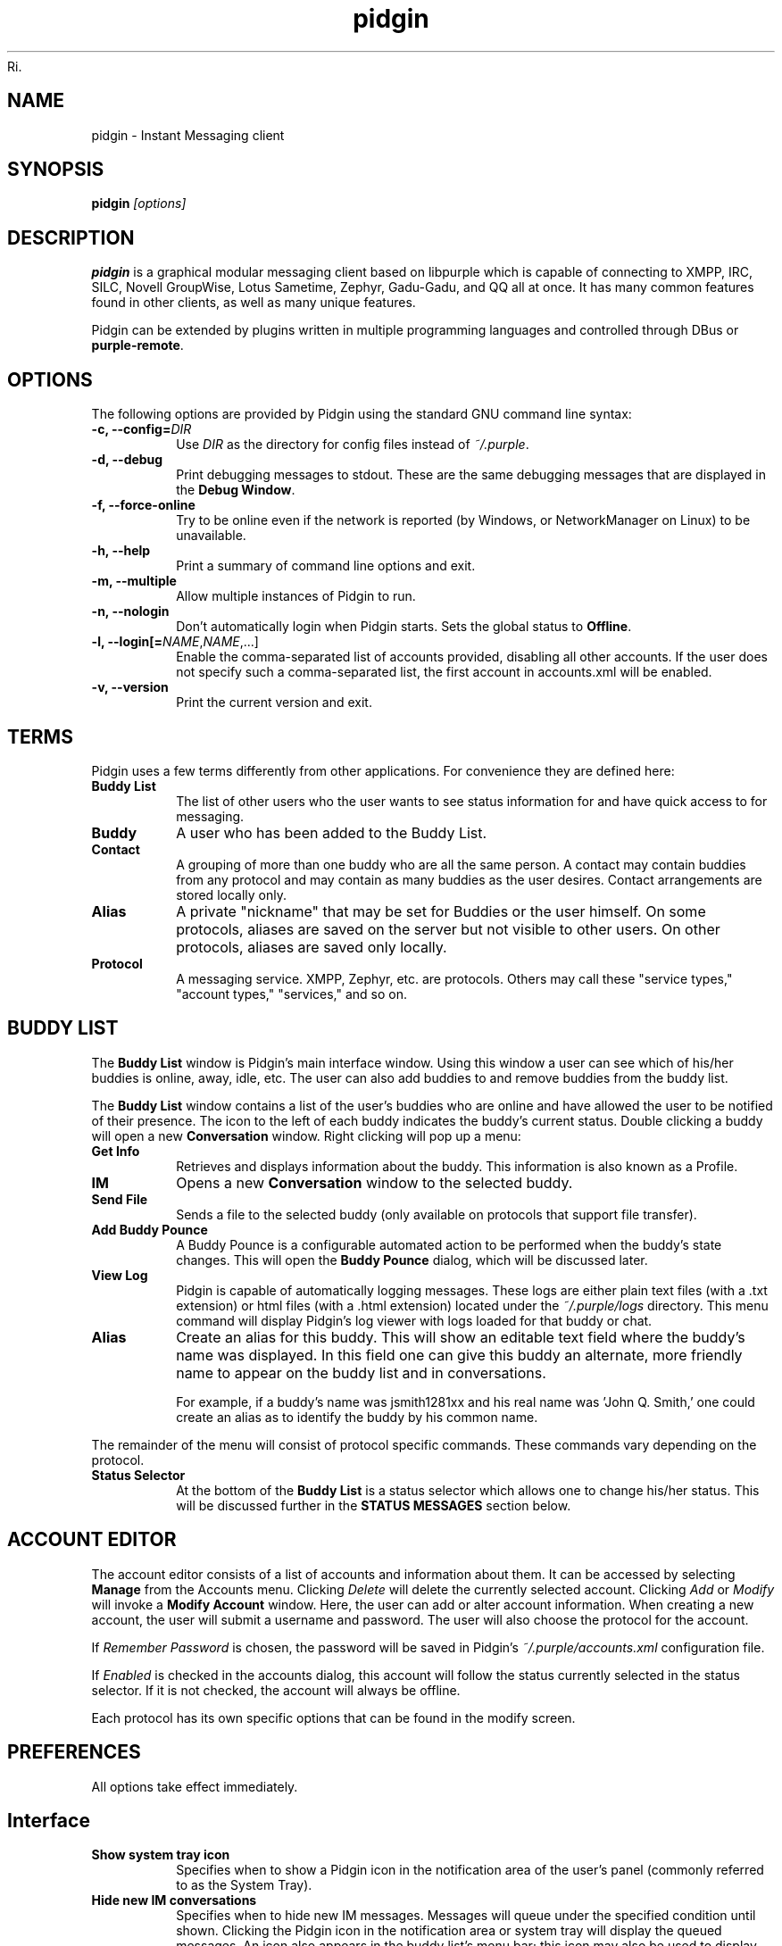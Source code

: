 Ri.\" Copyright (c) 2000, Dennis Ristuccia <dennis@dennisr.net>
.\"
.\" This is free documentation; you can redistribute it and/or
.\" modify it under the terms of the GNU General Public License as
.\" published by the Free Software Foundation; either version 2 of
.\" the License, or (at your option) any later version.
.\"
.\" The GNU General Public License's references to "object code"
.\" and "executables" are to be interpreted as the output of any
.\" document formatting or typesetting system, including
.\" intermediate and printed output.
.\"
.\" This manual is distributed in the hope that it will be useful,
.\" but WITHOUT ANY WARRANTY; without even the implied warranty of
.\" MERCHANTABILITY or FITNESS FOR A PARTICULAR PURPOSE.  See the
.\" GNU General Public License for more details.
.\"
.\" You should have received a copy of the GNU General Public
.\" License along with this manual; if not, write to the Free
.\" Software Foundation, Inc., 51 Franklin Street, Fifth Floor,
.\" Boston, MA  02111-1301  USA.
.TH pidgin 1 "" "Pidgin v2.14.5"
.SH NAME
pidgin \- Instant Messaging client
.SH SYNOPSIS
.TP 5
\fBpidgin \fI[options]\fR

.SH DESCRIPTION
.PP
\fBpidgin\fR is a graphical modular messaging client based on libpurple
which is capable of connecting to XMPP, IRC, SILC,
Novell GroupWise, Lotus Sametime, Zephyr, Gadu-Gadu, and QQ all at once. It has
many common features found in other clients, as well as many unique features.
.PP
Pidgin can be extended by plugins written in multiple programming languages and
controlled through DBus or \fBpurple-remote\fR.

.SH OPTIONS
The following options are provided by Pidgin using the standard GNU
command line syntax:
.TP
.B \-c, \-\-config=\fIDIR\fB
Use \fIDIR\fR as the directory for config files instead of \fI~/.purple\fR.
.TP
.B \-d, \-\-debug
Print debugging messages to stdout.  These are the same debugging messages
that are displayed in the \fBDebug Window\fR.
.TP
.B \-f, \-\-force-online
Try to be online even if the network is reported (by Windows, or NetworkManager
on Linux) to be unavailable.
.TP
.B \-h, \-\-help
Print a summary of command line options and exit.
.TP
.B \-m, \-\-multiple
Allow multiple instances of Pidgin to run.
.TP
.B \-n, \-\-nologin
Don't automatically login when Pidgin starts.  Sets the global status to
\fBOffline\fR.
.TP
.B \-l, \-\-login[=\fINAME\fR,\fINAME\fR,...]
Enable the comma-separated list of accounts provided, disabling all other
accounts.  If the user does not specify such a comma-separated list, the
first account in accounts.xml will be enabled.
.TP
.B \-v, \-\-version
Print the current version and exit.

.SH TERMS
Pidgin uses a few terms differently from other applications.  For convenience
they are defined here:
.TP
.B Buddy List
The list of other users who the user wants to see status information for
and have quick access to for messaging.
.TP
.B Buddy
A user who has been added to the Buddy List.
.TP
.B Contact
A grouping of more than one buddy who are all the same person.  A contact may
contain buddies from any protocol and may contain as many buddies as the user
desires.  Contact arrangements are stored locally only.
.TP
.B Alias
A private "nickname" that may be set for Buddies or the user himself.  On some
protocols, aliases are saved on the server but not visible to other users.  On
other protocols, aliases are saved only locally.
.TP
.B Protocol
A messaging service.  XMPP, Zephyr, etc. are protocols.  Others may
call these "service types," "account types," "services," and so on.

.SH BUDDY LIST
The \fBBuddy List\fR window is Pidgin's main interface window.  Using
this window a user can see which of his/her buddies is online, away, idle,
etc.  The user can also add buddies to and remove buddies from the buddy list.

The \fBBuddy List\fR window contains a list of the user's buddies who are
online and have allowed the user to be notified of their presence.  The icon
to the left of each buddy indicates the buddy's current status.  Double
clicking a buddy will open a new \fBConversation\fR window.  Right clicking
will pop up a menu:
.TP
.B Get Info
Retrieves and displays information about the buddy.  This information is
also known as a Profile.
.TP
.B IM
Opens a new \fBConversation\fR window to the selected buddy.
.TP
.B Send File
Sends a file to the selected buddy (only available on protocols that support
file transfer).
.TP
.B Add Buddy Pounce
A Buddy Pounce is a configurable automated action to be performed when the
buddy's state changes.  This will open the \fBBuddy Pounce\fR dialog, which
will be discussed later.
.TP
.B View Log
Pidgin is capable of automatically logging messages.  These logs are
either plain text files (with a .txt extension) or html files (with a
\&.html extension) located under the \fI~/.purple/logs\fR directory.  This
menu command will display Pidgin's log viewer with logs loaded for that
buddy or chat.
.TP
.B Alias
Create an alias for this buddy.  This will show an editable text field where
the buddy's name was displayed.  In this field one can give this
buddy an alternate, more friendly name to appear on the buddy list and in
conversations.

For example, if a buddy's name was jsmith1281xx and his real
name was 'John Q. Smith,' one could create an alias as to identify the
buddy by his common name.
.LP
The remainder of the menu will consist of protocol specific commands.
These commands vary depending on the protocol.
.TP
.B Status Selector
At the bottom of the \fBBuddy List\fR is a status selector which allows one to
change his/her status.  This will be discussed further in the \fBSTATUS
MESSAGES\fR section below.

.SH ACCOUNT EDITOR
The account editor consists of a list of accounts and information about
them.  It can be accessed by selecting \fBManage\fR from the Accounts menu.
Clicking \fIDelete\fR will delete the currently selected account.
Clicking \fIAdd\fR or \fIModify\fR will invoke a \fBModify Account\fR
window.  Here, the user  can add or alter account information.  When creating
a new account, the user will submit a username and password.  The user will
also choose the protocol for the account.

If \fIRemember Password\fR is chosen, the password will be saved in
Pidgin's \fI~/.purple/accounts.xml\fR configuration file.

If \fIEnabled\fR is checked in the accounts dialog, this account will
follow the status currently selected in the status selector.  If it is
not checked, the account will always be offline.

Each protocol has its own specific options that can be found in the
modify screen.

.SH PREFERENCES

All options take effect immediately.

.SH Interface

.TP
.B Show system tray icon
Specifies when to show a Pidgin icon in the notification area of the user's
panel (commonly referred to as the System Tray).

.TP
.B Hide new IM conversations
Specifies when to hide new IM messages.  Messages will queue under the
specified condition until shown.  Clicking the Pidgin icon in the
notification area or system tray will display the queued messages.  An
icon also appears in the buddy list's menu bar; this icon may also be
used to display queued messages.

.TP
.B Show IMs and chats in tabbed windows
When checked, this option will cause IM and chat sessions to appear in
windows with multiple tabs.  One tab will represent one conversation or
chat.  Where tabs are placed will be dictated by the preferences below.

.TP
.B Show close buttons on tabs
When checked, this option will cause a clickable "U+2715 MULTIPLICATION X"
unicode character to appear at the right edge of each tab.  Clicking this
will cause the tab to be closed.

.TP
.B Placement
Specifies where to place tabs in the window.  Some tab orientations may
allow some users to fit more tabs into a single window comfortably.

.TP
.B New conversations
Specifies under which conditions tabs are placed into existing windows or
into new windows.  For a single window, select \fILast created window\fR here.

.SH Conversations

.TP
.B Enable buddy icon animation
If a buddy's icon happens to be animated, this option will enable the
animation, otherwise only the first frame will be displayed.

.TP
.B Notify buddies that you are typing to them
Some protocols allow clients to tell their buddies when they are typing.
This option enables this feature for protocols that supports it.

.TP
.B Default Formatting
Allows specifying the default formatting to apply to all outgoing messages
(only applicable to protocols that support formatting in messages).

.SH Smiley Themes
Allows the user to choose between different smiley themes. The "none" theme
will disable graphical emoticons - they will be displayed as text instead.
The \fBAdd\fR and \fBRemove\fR buttons may be used to install or uninstall
smiley themes.  Themes may also be installed by dragging and dropping them
onto the list of themes.

.SH Sounds

.TP
.B Method
Lets the user choose between different playback methods. The user can also
manually enter a command to be executed when a sound is to be played\
(\fI%s\fR expands to the full path to the file name).

.TP
.B Sounds when conversation has focus
When checked, sounds will play for events in the active conversation if
the window is focused.  When unchecked, sounds will not play for the
active conversation when the window is focused.

.TP
.B Enable Sounds
Determines when to play sounds.

.TP
.B Sound Events
Lets the user choose when and what sounds are to be played.

.SH Network

.TP
.B STUN server
This allows specifying a server which uses the STUN protocol to determine
a host's public IP address.  This can be particularly useful for some
protocols.

.TP
.B Autodetect IP address
When checked, causes Pidign to attempt to determine the public IP address
of the host on which Pidgin is running and disables the \fBPublic IP\fR
text field listed below.

.TP
.B Public IP
If \fBAutodetect IP address\fR is disabled, this field allows manually
specifying the public IP address for the host on which Pidgin is running.
This is mainly useful for users with multiple network interfaces or behind
NATs.

.TP
.B Manually specify range of ports to listen on
Specify a range ports to listen on, overriding any defaults.  This is
sometimes useful for file transfers and Direct IM.

.TP
.B Proxy Server
The configuration section to enable Pidgin to operate through a proxy
server.  Pidgin currently supports SOCKS 4/5 and HTTP proxies.

.SH Browser

.TP
.B Browser
Allows the user to select Pidgin's default web browser.  Firefox, Galeon,
Konqueror, Mozilla, Netscape and Opera are supported natively.  The user
can also manually enter a command to be executed when a link is clicked
(\fI%s\fR expands to the URL).  For example, \fIxterm -e lynx "%s"\fR will
open the link with lynx.

.TP
.B Open link in
Allows the user to specify whether to use an existing window, a new tab, a
new window, or to let the browser to decide what to do when calling the
browser to open a link.  Which options are available will depend on which
browser is selected.

.SH Logging

.TP
.B Log format
Specifies how to log.  Pidgin supports HTML and plain text, but plugins can
provide other logging methods.

.TP
.B Log all instant messages
When enabled, all IM conversations are logged.  This can be overridden on a
per-conversation basis in the conversation window.

.TP
.B Log all chats
When enabled, all chat conversations are logged.  This can be overridden on a
per-conversation basis in the conversation window.

.TP
.B Log all status changes to system log
When enabled, status changes are logged.

.SH Status / Idle

.TP
.B Report idle time
Determines under which conditions to report idle time.  \fBBased on keyboard
and mouse use\fR uses keyboard and mouse activity to determine idle time.
\fBFrom last sent message\fR uses the time at which the user last sent a
message in Pidgin to determine idle.  \fBNever\fR disables idle reporting.

.TP
.B Change status when idle
When enabled, this uses the \fBMinutes before becoming idle\fR and \fBChange
status to\fR preferences described below to set status on idle.

.TP
.B Minutes before becoming idle
Specifies how many minutes of inactivity are required before considering the
user to be idle.

.TP
.B Change status to
Specifies which "primitive" or "saved" status to use when setting status on
idle.

.TP
.B Use status from last exit at startup
If this is checked, Pidgin will remember what status was active when the
user closed Pidgin and restore it at the next run.  When disabled, Pidgin
will always set the status selected in \fBStatus to apply at startup\fR
at startup.

.TP
.B Status to apply at startup
When \fBUse status from last exit at startup\fR is disabled, this specifies
which "primitive" or "saved" status to use at startup.

.SH CONVERSATIONS
When starting a new conversation, the user is presented with the
\fBConversation\fR window.  The conversation appears in the upper text box
and the user types his/her message in the lower text box.  Between the two
is a row of options, represented by icons.  Some or all buttons may not be
active if the protocol does not support the specific formatting. From left
to right:
.TP
.B Font
This menu provides font control options for the current conversation.  Size,
style, and face may be configured here.
.TP
.B Insert
This menu provides the ability to insert images, horizontal rules, and links
where the protocol supports each of these features.
.TP
.B Smile!
Allows the insertion of graphical smileys via the mouse.  This button shows
the user a dialog with the available smileys for the current conversation.

.SH CHATS
For protocols that allow it, \fBChats\fR can be entered through the
\fIBuddies\fR menu.

Additional features available in chat, depending on the protocol are:
.TP
.B Whisper
The text will appear in the chat conversation, but it will only be visible
to the sender and the receiver.
.TP
.B Invite
Invite other people to join the chat room.
.TP
.B Ignore
Ignore anything said by the chosen person
.TP
.B Set Topic
Set the topic of the chat room.  This is usually a brief sentence
describing the nature of the chat--an explanation of the chat room's name.
.TP
.B Private Message (IM)
Send a message to a specific person in the chat.  Messages sent this way will
not appear in the chat window, but instead open a new IM conversation.

.SH STATUS MESSAGES
Most protocols allow for status messages.  By using status messages, a user
can leave an informative message for others to see.  Status and status
messages are configured via the status selector at the bottom of the Buddy
List window.  By default the menu shown here is divided into sections for
"primitive" status types, such as \fIAvailable\fR, \fIAway\fR, etc.; a few
"popular" statuses (including "transient" statuses)  which have been
recently used, and a section which shows \fBNew Status...\fR and \fBSaved
Statuses...\fR options for more advanced status manipulation.

.TP
.B Primitive Statuses
A primitive status is a basic status supported by the protocol.  Examples of
primitive statuses would be Available, Away, Invisible, etc.  A primitive
status can be used to create a \fBTransient Status\fB or a \fBSaved Status\fR,
both explained below.  Essentially, primitive statuses are building blocks
of more complicated statuses.

.TP
.B Transient Statuses
When one of the statuses from the topmost section of the status selector's
menu is selected, this creates a transient, or temporary, status.  The status
will show in the "popular statuses" section in the menu until it has not been
used for a sufficiently long time.  A transient status may also be created by
selecting \fINew Status...\fR from the status selector's menu, then clicking
\fIUse\fR once the user has entered the message.

.TP
.B Saved Statuses
Saved statuses are permanent--once created, they will exist until deleted.
Saved statuses are useful for statuses and status messages that will be used
on a regular basis.  They are also useful for creating complex statuses in
which some accounts should always have a different status from others.  For
example, one might wish to create a status called "Sleeping" that has all
accounts set to "Away", then create another status called "Working" that
has three accounts set to "Away" and another account set to "Available."

.TP
.B New Status Window
When the user selects \fINew Status...\fR from the status selector menu,
Pidgin presents the user with a dialog asking for status-related information.
That information is discussed below:

\fITitle\fR - The name of the status that will appear in the status selctor's
menu.  If the user clicks the \fISave\fR or \fISave & Use\fR button, this
name will also be shown in the \fBSaved Status Window\fR.  The title should
be a short description of the status.

\fIStatus\fR - The type of status being created, such as Available, Away, etc.

\fIMessage\fR - The content of the status message.  This is what is visible
to other users.  Some protocols will allow formatting in some status messages;
where formatting is not supported it will be stripped to the bare text entered.

\fIUse a different status for some accounts\fR - This allows the creation of
complex statuses in which some accounts' status differs from that of other
accounts.  To use this, the user will click the expander to the left of the
text, then select individual accounts which will have a different status
and/or status message.  When the user selects an account, Pidgin will present
another status dialog asking for a status and a message just for the selected
account.

.TP
.B Saved Status Window
When the user selects \fISaved Statuses...\fR from the status selector's menu,
Pidgin presents a dialog that lists all saved statuses.  "Transient" statuses,
discussed above, are \fB\fINOT\fR\fR shown here.  This window provides the
ability to manage saved statuses by allowing the creation, modification, and
deletion of saved statuses.  The \fIUse\fR, \fIModify\fR, and \fIDelete\fR
buttons here allow operation on the status selected from the list; the \fAdd\fR
button allows creation of a new saved status, and the \fIClose\fR button closes
the window.

.SH BUDDY POUNCE
A Buddy Pounce is an automated trigger that occurs when a buddy returns to
a normal state from an away state.  The \fBBuddy Pounce\fR dialog box
can be activated by selecting the \fIBuddy Pounce\fR option from the
\fBTools\fR menu. From this dialog, new pounces can be created with the
\fBAdd\fR button and existing pounces can be removed with the \fBDelete\fR
button.  A pounce can be set to occur on any combination of the
events listed, and any combination of actions can result.  If \fIPounce
only when my status is not Available\fR is checked, the pounce will occur
only if the user is set to a non-available status, such as invisible, do not
disturb, away, etc.  If \fIRecurring\fR is checked, the pounce will remain
until removed by the \fBDelete\fR button.

.SH CUSTOM SMILIES
Pidgin 2.5.0 introduced support for custom smilies on those protocols for which
interested contributors have developed support.  The custom smiley manager can
be accessed by selecting \fISmiley\fR from the \fITools\fR menu.  From here,
custom smilies may be added, edited, or deleted by clicking the \fIAdd\fR,
\fIEdit\fR, or \fIDelete\fR buttons, respectively.

During a conversation with another user, that user's custom smileys may be
added to the user's own custom smiley list directly from the conversation
window by right-clicking the new custom smiley and selecting \fIAdd Custom
Smiley...\fR

.SH PLUGINS
Pidgin allows for dynamic loading of plugins to add extra functionality
to Pidgin.  See \fIplugins/HOWTO\fR or
\fIhttp://developer.pidgin.im/wiki/CHowTo\fR for information on writing
plugins.

The plugins dialog can be accessed by selecting \fIPlugins\fR from the
\fITools\fR menu. Each plugin available appears in this dialog with its name,
version, and a short summary of its functionality. Plugins can be enabled
with the checkbox beside the name and short description.  More information on
the currently selected plugin is available by clicking the expander beside the
text \fIPlugin Details\fR.  If the selected plugin has preferences or
configuration options, the \fIConfigure Plugin\fR button will present the
plugin's preferences dialog.

.SH PERL
Pidgin allows for plugins to be written in the perl scripting language.  See
\fIPerl Scripting HOWTO\fR in the Pidgin documentation for more information
about perl scripting.

.SH TCL
Pidgin allows for plugins to be written in the Tcl scripting language. See
\fIplugins/tcl/TCL-HOWTO\fR for more information about Tcl scripting.

.SH D-Bus
Pidgin allows for interaction via D-Bus.  Currently very little documentation
about this interaction exists.

.SH FILES
  \fI/usr/local/bin/pidgin\fR: Pidgin's location.
.br
  \fI~/.purple/blist.xml\fR: the buddy list.
.br
  \fI~/.purple/accounts.xml\fR: information about the user's accounts.
.br
  \fI~/.purple/pounces.xml\fR: stores the user's buddy pounces.
.br
  \fI~/.purple/prefs.xml\fR: Pidgin's configuration file.
.br
  \fI~/.purple/status.xml\fR: stores the user's away messages.
.br
  \fI~/.purple/logs/PROTOCOL/ACCOUNT/BUDDYNAME/DATE.{html,txt}\fR: conversation logs.

.SH DIRECTORIES
  \fI/usr/local/lib/pidgin/\fR: Pidgin's plugins directory.
.br
  \fI/usr/local/lib/purple-2/\fR: libpurple's plugins directory.
.br
  \fI~/.purple\fR: users' local settings
.br
  \fI~/.purple/plugins/\fR: users' local plugins

.SH BUGS
The bug tracker can be reached by visiting \fIhttp://developer.pidgin.im/query\fR

Before sending a bug report, please verify that you have the latest
version of Pidgin.  Many bugs (major and minor) are fixed
at each release, and if yours is out of date, the problem may already
have been solved.

.SH PATCHES
If you fix a bug in Pidgin (or otherwise enhance it), please submit a
patch (using \fBmtn diff > my.diff\fR against the latest version from the
Monotone repository) at \fIhttp://developer.pidgin.im/simpleticket\fR

You are also encouraged to drop by at \fB#pidgin\fR on \fIirc.freenode.net\fR
to discuss development.


.SH SEE ALSO
\fIhttp://pidgin.im/\fR
.br
\fIhttp://developer.pidgin.im/\fR
.br
\fBpurple-remote\fR(1)
.br
\fBfinch\fR(1)

.SH LICENSE
This program is free software; you can redistribute it and/or modify
it under the terms of the GNU General Public License as published by
the Free Software Foundation; either version 2 of the License, or
(at your option) any later version.

This program is distributed in the hope that it will be useful, but
\fBWITHOUT ANY WARRANTY\fR; without even the implied warranty of
MERCHANTABILITY or FITNESS FOR A PARTICULAR PURPOSE.  See the GNU
General Public License for more details.

You should have received a copy of the GNU General Public License
along with this program; if not, write to the Free Software
Foundation, Inc., 51 Franklin Street, Fifth Floor, Boston, MA  02111-1301  USA

.SH AUTHORS
Pidgin's active developers are:
.br
  Daniel 'datallah' Atallah (developer)
.br
  Paul 'darkrain42' Aurich (developer)
.br
  John 'rekkanoryo' Bailey (developer and bugmaster)
.br
  Ethan 'Paco-Paco' Blanton (developer)
.br
  Thomas Butter (developer)
.br
  Ka-Hing Cheung (developer)
.br
  Sadrul Habib Chowdhury (developer)
.br
  Mark 'KingAnt' Doliner (developer) <\fIthekingant@users.sourceforge.net\fR>
.br
  Sean Egan (developer) <\fIseanegan@gmail.com\fR>
.br
  Casey Harkins (developer)
.br
  Ivan Komarov
.br
  Gary 'grim' Kramlich (developer)
.br
  Richard 'rlaager' Laager (developer) <\fIrlaager@pidgin.im\fR>
.br
  Sulabh 'sulabh_m' Mahajan (developer)
.br
  Richard 'wabz' Nelson (developer)
.br
  Christopher 'siege' O'Brien (developer)
.br
  Bartosz Oler (developer)
.br
  Etan 'deryni' Reisner (developer)
.br
  Tim 'marv' Ringenbach (developer) <\fImarv_sf@users.sf.net\fR>
.br
  Michael 'Maiku' Ruprecht (developer, voice and video)
.br
  Elliott 'QuLogic' Sales de Andrade (developer)
.br
  Luke 'LSchiere' Schierer (support)
.br
  Megan 'Cae' Schneider (support/QA)
.br
  Evan Schoenberg (developer)
.br
  Kevin 'SimGuy' Stange (developer and webmaster)
.br
  Will 'resiak' Thompson (developer)
.br
  Stu 'nosnilmot' Tomlinson (developer)
.br
  Nathan 'faceprint' Walp (developer)
.br


Our crazy patch writers include:
.br
  Marcus 'malu' Lundblad
.br
  Dennis 'EvilDennisR' Ristuccia
.br
  Peter 'fmoo' Ruibal
.br
  Gabriel 'Nix' Schulhof
.br
  Jorge 'Masca' Villaseñor
.br


Our artists are:
.br
  Hylke Bons <\fIh.bons@student.rug.nl\fR>
.br


Our retired developers are:
.br
  Herman Bloggs (win32 port) <\fIherman@bluedigits.com\fR>
.br
  Jim Duchek <\fIjim@linuxpimps.com\fR> (maintainer)
.br
  Rob Flynn <\fIgaim@robflynn.com\fR> (maintainer)
.br
  Adam Fritzler (libfaim maintainer)
.br
  Christian 'ChipX86' Hammond (developer & webmaster) <\fIchipx86@chipx86.com\fR>
.br
  Syd Logan (hacker and designated driver [lazy bum])
.br
  Jim Seymour (XMPP developer)
.br
  Mark Spencer (original author) <\fImarkster@marko.net\fR>
.br
  Eric Warmenhoven (former lead developer) <\fIeric@warmenhoven.org\fR>
.br


Our retired crazy patch writers include:
.br
  Felipe 'shx' Contreras
.br
  Decklin Foster
.br
  Peter 'Bleeter' Lawler
.br
  Robert 'Robot101' McQueen
.br
  Benjamin Miller
.br


This manpage was originally written by Dennis Ristuccia
<\fIdennis@dennisr.net\fR>.  It has been updated and largely rewritten by
Sean Egan <\fIseanegan@gmail.com\fR>,
Ben Tegarden <\fItegarden@uclink.berkeley.edu\fR>,
and John Bailey <\fIrekkanoryo@pidgin.im\fR>.
